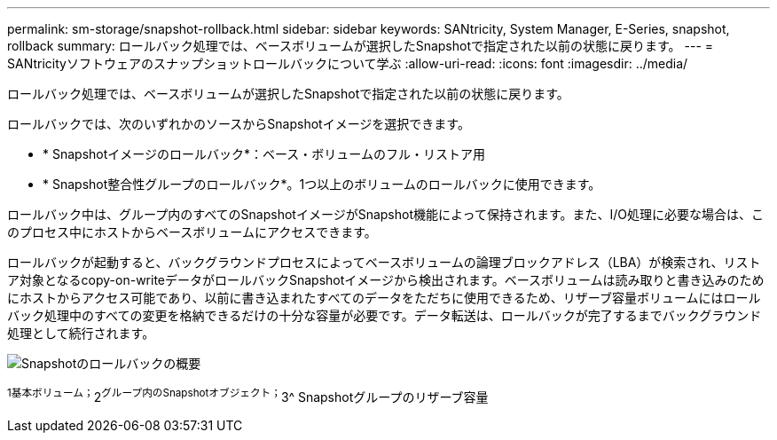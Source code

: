 ---
permalink: sm-storage/snapshot-rollback.html 
sidebar: sidebar 
keywords: SANtricity, System Manager, E-Series, snapshot, rollback 
summary: ロールバック処理では、ベースボリュームが選択したSnapshotで指定された以前の状態に戻ります。 
---
= SANtricityソフトウェアのスナップショットロールバックについて学ぶ
:allow-uri-read: 
:icons: font
:imagesdir: ../media/


[role="lead"]
ロールバック処理では、ベースボリュームが選択したSnapshotで指定された以前の状態に戻ります。

ロールバックでは、次のいずれかのソースからSnapshotイメージを選択できます。

* * Snapshotイメージのロールバック*：ベース・ボリュームのフル・リストア用
* * Snapshot整合性グループのロールバック*。1つ以上のボリュームのロールバックに使用できます。


ロールバック中は、グループ内のすべてのSnapshotイメージがSnapshot機能によって保持されます。また、I/O処理に必要な場合は、このプロセス中にホストからベースボリュームにアクセスできます。

ロールバックが起動すると、バックグラウンドプロセスによってベースボリュームの論理ブロックアドレス（LBA）が検索され、リストア対象となるcopy-on-writeデータがロールバックSnapshotイメージから検出されます。ベースボリュームは読み取りと書き込みのためにホストからアクセス可能であり、以前に書き込まれたすべてのデータをただちに使用できるため、リザーブ容量ボリュームにはロールバック処理中のすべての変更を格納できるだけの十分な容量が必要です。データ転送は、ロールバックが完了するまでバックグラウンド処理として続行されます。

image::../media/sam1130-dwg-snapshots-rollback-overview.gif[Snapshotのロールバックの概要]

^1基本ボリューム；^2^グループ内のSnapshotオブジェクト；^3^ Snapshotグループのリザーブ容量
